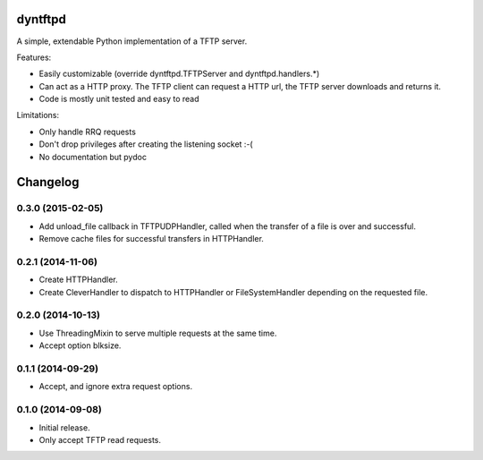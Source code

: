 dyntftpd
========

A simple, extendable Python implementation of a TFTP server.

Features:

- Easily customizable (override dyntftpd.TFTPServer and dyntftpd.handlers.*)
- Can act as a HTTP proxy. The TFTP client can request a HTTP url, the TFTP
  server downloads and returns it.
- Code is mostly unit tested and easy to read

Limitations:

- Only handle RRQ requests
- Don't drop privileges after creating the listening socket :-(
- No documentation but pydoc

Changelog
=========

0.3.0 (2015-02-05)
------------------

* Add unload_file callback in TFTPUDPHandler, called when the transfer of a
  file is over and successful.
* Remove cache files for successful transfers in HTTPHandler.

0.2.1 (2014-11-06)
------------------

* Create HTTPHandler.
* Create CleverHandler to dispatch to HTTPHandler or FileSystemHandler
  depending on the requested file.

0.2.0 (2014-10-13)
------------------

* Use ThreadingMixin to serve multiple requests at the same time.
* Accept option blksize.

0.1.1 (2014-09-29)
------------------

* Accept, and ignore extra request options.

0.1.0 (2014-09-08)
------------------

* Initial release.
* Only accept TFTP read requests.


